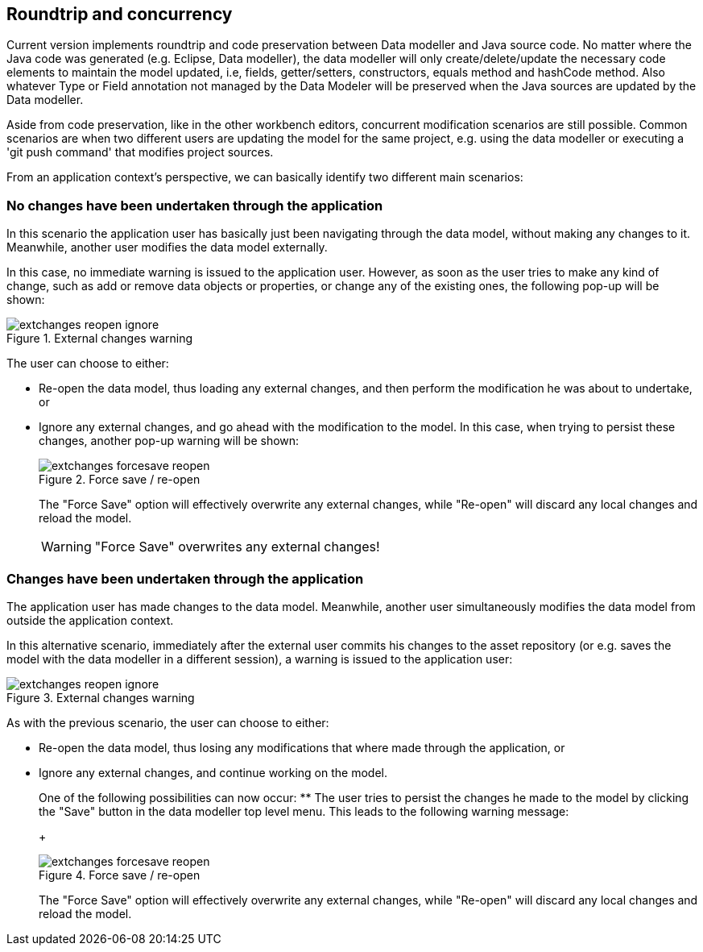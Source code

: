:experimental:


== Roundtrip and concurrency


Current version implements roundtrip and code preservation between Data modeller and Java source code.
No matter where the Java code was generated (e.g.
Eclipse, Data modeller), the data modeller will only create/delete/update the necessary code elements to maintain the model updated, i.e, fields, getter/setters, constructors, equals method and hashCode method.
Also whatever Type or Field annotation not managed by the Data Modeler will be preserved when the Java sources are updated by the Data modeller. 

Aside from code preservation, like in the other workbench editors, concurrent modification scenarios are still possible.
Common scenarios are when two different users are updating the model for the same project, e.g.
using the data modeller or executing a 'git push command' that modifies project sources. 

From an application context's perspective, we can basically identify two different main scenarios:

=== No changes have been undertaken through the application


In this scenario the application user has basically just been navigating through the data model, without making any changes to it.
Meanwhile, another user modifies the data model externally.

In this case, no immediate warning is issued to the application user.
However, as soon as the user tries to make any kind of change, such as add or remove data objects or properties, or change any of the existing ones, the following pop-up will be shown:

.External changes warning
image::Workbench/Authoring/DataModeller/extchanges_reopen_ignore.jpg[align="center"]


The user can choose to either:

* Re-open the data model, thus loading any external changes, and then perform the modification he was about to undertake, or
* Ignore any external changes, and go ahead with the modification to the model. In this case, when trying to persist these changes, another pop-up warning will be shown:
+

.Force save / re-open
image::Workbench/Authoring/DataModeller/extchanges_forcesave_reopen.jpg[align="center"]

+
The "Force Save" option will effectively overwrite any external changes, while "Re-open" will discard any local changes and reload the model.
+

[WARNING]
====
"Force Save" overwrites any external changes!
====



=== Changes have been undertaken through the application


The application user has made changes to the data model.
Meanwhile, another user simultaneously modifies the data model from outside the application context.

In this alternative scenario, immediately after the external user commits his changes to the asset repository (or e.g.
saves the model with the data modeller in a different session), a warning is issued to the application user:

.External changes warning
image::Workbench/Authoring/DataModeller/extchanges_reopen_ignore.jpg[align="center"]


As with the previous scenario, the user can choose to either:

* Re-open the data model, thus losing any modifications that where made through the application, or
* Ignore any external changes, and continue working on the model.
+ 
One of the following possibilities can now occur:
** The user tries to persist the changes he made to the model by clicking the "Save" button in the data modeller top level menu. This leads to the following warning message:
+

.Force save / re-open
image::Workbench/Authoring/DataModeller/extchanges_forcesave_reopen.jpg[align="center"]

+
The "Force Save" option will effectively overwrite any external changes, while "Re-open" will discard any local changes and reload the model.
